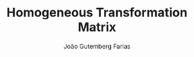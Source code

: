 #+TITLE: Homogeneous Transformation Matrix
#+AUTHOR: João Gutemberg Farias
#+EMAIL: joao.gutemberg.farias@gmail.com
#+CREATED: [2021-09-13 Mon 20:19]
#+LAST_MODIFIED: [2021-09-13 Mon 20:20]
#+ROAM_TAGS: 


